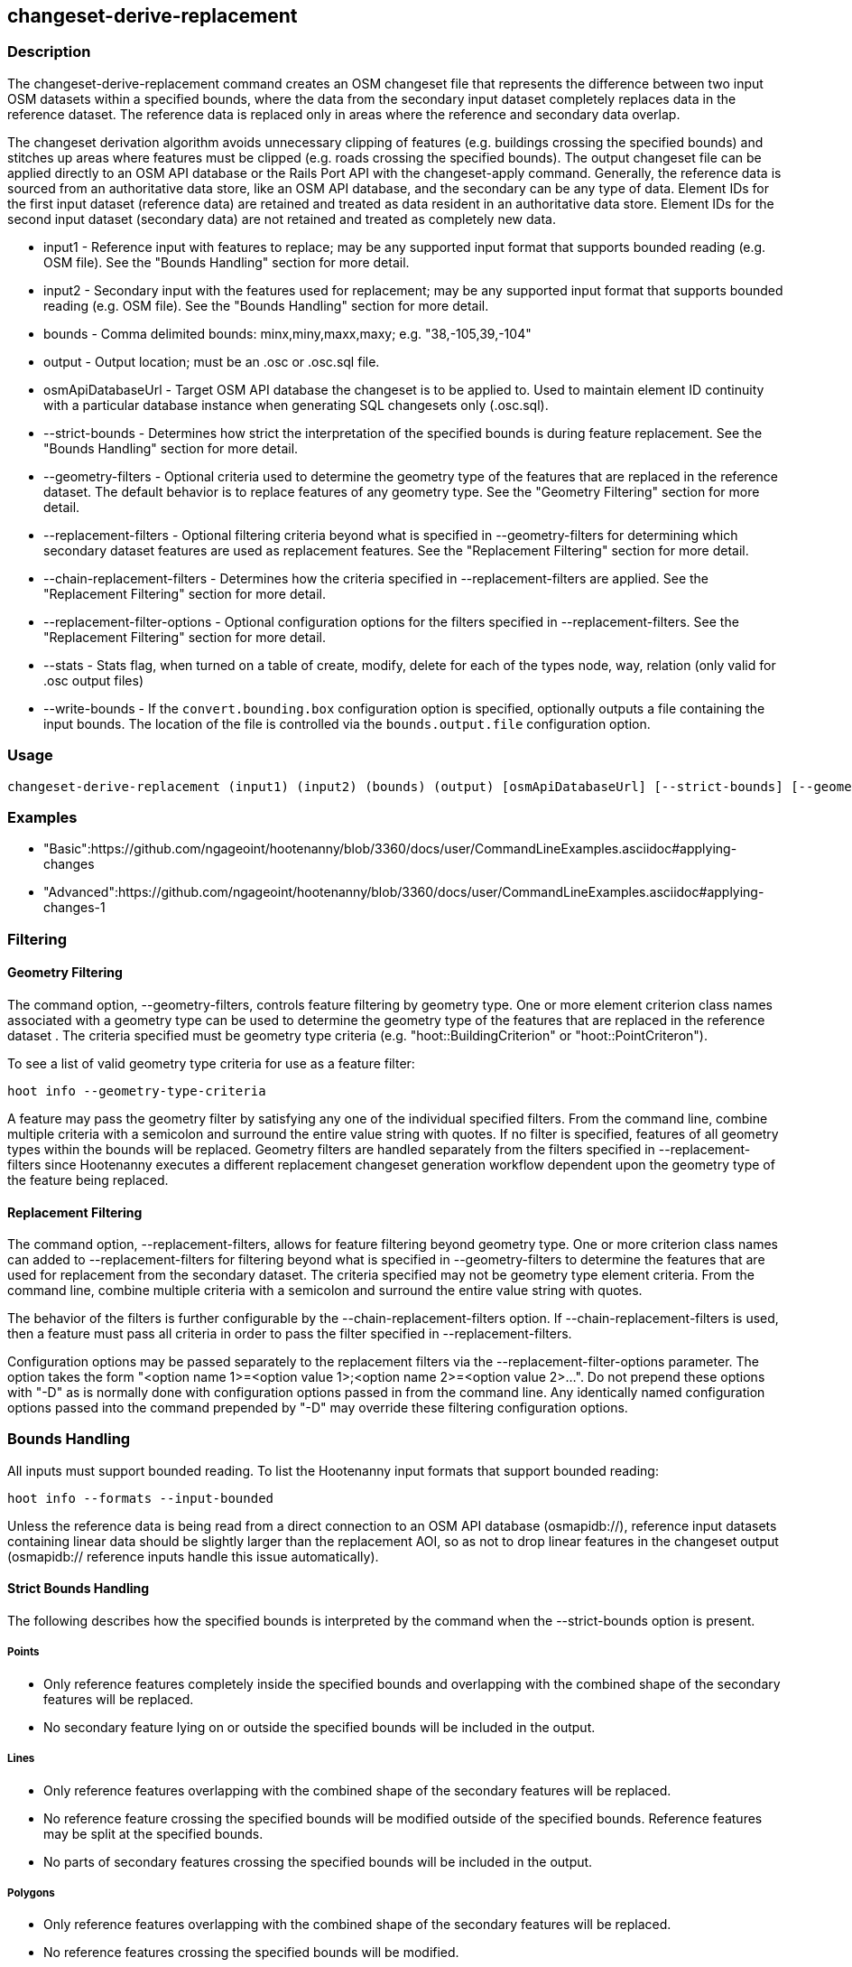 [[changeset-derive-replacement]]
== changeset-derive-replacement

=== Description

The +changeset-derive-replacement+ command creates an OSM changeset file that represents the difference between two input OSM datasets within a 
specified bounds, where the data from the secondary input dataset completely replaces data in the reference dataset. The reference data is
replaced only in areas where the reference and secondary data overlap.
 
The changeset derivation algorithm avoids unnecessary clipping of features (e.g. buildings crossing the specified bounds) and stitches up 
areas where features must be clipped (e.g. roads crossing the specified bounds). The output changeset file can be applied directly to an 
OSM API database or the Rails Port API with the  +changeset-apply+ command. Generally, the reference data is sourced from an authoritative 
data store, like an OSM API database, and the secondary can be any type of data. Element IDs for the first input dataset (reference data) are 
retained and treated as data resident in an authoritative data store. Element IDs for the second input dataset (secondary data) are not retained 
and treated as completely new data. 

* +input1+                       - Reference input with features to replace; may be any supported input format that supports bounded reading 
                                   (e.g. OSM file). See the "Bounds Handling" section for more detail.
* +input2+                       - Secondary input with the features used for replacement; may be any supported input format that supports 
                                   bounded reading (e.g. OSM file). See the "Bounds Handling" section for more detail.
* +bounds+                       - Comma delimited bounds: minx,miny,maxx,maxy; e.g. "38,-105,39,-104"
* +output+                       - Output location; must be an .osc or .osc.sql file.
* +osmApiDatabaseUrl+            - Target OSM API database the changeset is to be applied to.  Used to maintain element ID continuity with a 
                                   particular database instance when generating SQL changesets only (.osc.sql).
* +--strict-bounds+              - Determines how strict the interpretation of the specified bounds is during feature replacement. See the  
                                   "Bounds Handling" section for more detail.
* +--geometry-filters+           - Optional criteria used to determine the geometry type of the features that are replaced in the reference 
                                   dataset. The default behavior is to replace features of any geometry type. See the "Geometry Filtering" 
                                   section for more detail.
* +--replacement-filters+        - Optional filtering criteria beyond what is specified in --geometry-filters for determining which secondary 
                                   dataset features are used as replacement features. See the "Replacement Filtering" section for more detail.
* +--chain-replacement-filters+  - Determines how the criteria specified in --replacement-filters are applied. See the "Replacement Filtering" 
                                   section for more detail.
* +--replacement-filter-options+ - Optional configuration options for the filters specified in --replacement-filters. See the 
                                   "Replacement Filtering" section for more detail.
* +--stats+                      - Stats flag, when turned on a table of create, modify, delete for each of the types node, way, relation (only 
                                   valid for .osc output files)
* +--write-bounds+               - If the `convert.bounding.box` configuration option is specified, optionally outputs a file containing the 
                                   input bounds. The location of the file is controlled via the `bounds.output.file` configuration option.

=== Usage

--------------------------------------
changeset-derive-replacement (input1) (input2) (bounds) (output) [osmApiDatabaseUrl] [--strict-bounds] [--geometry-filters] [--replacement-filters] [--chain-replacement-filters] [--replacement-filter-options] [--stats] [--write-bounds]
--------------------------------------

=== Examples

* "Basic":https://github.com/ngageoint/hootenanny/blob/3360/docs/user/CommandLineExamples.asciidoc#applying-changes
* "Advanced":https://github.com/ngageoint/hootenanny/blob/3360/docs/user/CommandLineExamples.asciidoc#applying-changes-1

=== Filtering

==== Geometry Filtering

The command option, --geometry-filters, controls feature filtering by geometry type. One or more element criterion class names associated with 
a geometry type can be used to determine the geometry type of the features that are replaced in the reference dataset . The criteria specified 
must be geometry type criteria (e.g. "hoot::BuildingCriterion" or "hoot::PointCriteron"). 

To see a list of valid geometry type criteria for use as a feature filter:
-----
hoot info --geometry-type-criteria
-----

A feature may pass the geometry filter by satisfying any one of the individual specified filters. From the command line, combine multiple 
criteria with a semicolon and surround the entire value string with quotes.  If no filter is specified, features of all geometry types within 
the bounds will be replaced. Geometry filters are handled separately from the filters specified in --replacement-filters since Hootenanny 
executes a different replacement changeset generation workflow dependent upon the geometry type of the feature being replaced. 

==== Replacement Filtering

The command option, --replacement-filters, allows for feature filtering beyond geometry type. One or more criterion class names can added to 
--replacement-filters for filtering beyond what is specified in --geometry-filters to determine the features that are used for replacement from 
the secondary dataset. The criteria specified may not be geometry type element criteria. From the command line, combine multiple criteria with 
a semicolon and surround the entire value string with quotes. 

The behavior of the filters is further configurable by the --chain-replacement-filters option. If --chain-replacement-filters is used, then a 
feature must pass all criteria in order to pass the filter specified in --replacement-filters.

Configuration options may be passed separately to the replacement filters via the --replacement-filter-options parameter. The option takes the 
form "<option name 1>=<option value 1>;<option name 2>=<option value 2>...". Do not prepend these options with "-D" as is normally done with 
configuration options passed in from the command line. Any identically named configuration options passed into the command prepended by "-D" 
may override these filtering configuration options.

=== Bounds Handling

All inputs must support bounded reading. To list the Hootenanny input formats that support bounded reading:
-----
hoot info --formats --input-bounded
-----

Unless the reference data is being read from a direct connection to an OSM API database (osmapidb://), reference input datasets containing 
linear data should be slightly larger than the replacement AOI, so as not to drop linear features in the changeset output 
(osmapidb:// reference inputs handle this issue automatically).

==== Strict Bounds Handling

The following describes how the specified bounds is interpreted by the command when the +--strict-bounds+ option is present.

===== Points

* Only reference features completely inside the specified bounds and overlapping with the combined shape of the secondary features will be 
  replaced.
* No secondary feature lying on or outside the specified bounds will be included in the output.

===== Lines

* Only reference features overlapping with the combined shape of the secondary features will be replaced.
* No reference feature crossing the specified bounds will be modified outside of the specified bounds. Reference features may be split at the 
  specified bounds.
* No parts of secondary features crossing the specified bounds will be included in the output.

===== Polygons

* Only reference features overlapping with the combined shape of the secondary features will be replaced.
* No reference features crossing the specified bounds will be modified.
* No secondary features crossing the specified bounds will be included in the output.

==== Lenient Bounds Handling

The following describes how the specified bounds is interpreted by the command when the +--strict-bounds+ bounds option is absent.

===== Points

N/A - Point bounds relationships are only handled in a strict fashion.

===== Lines

* Only reference features overlapping with the combined shape of the secondary features will be replaced.
* Reference features crossing the specified bounds will be completely replaced by secondary features.

===== Polygons

* Only reference features overlapping with the combined shape of the secondary features will be replaced.
* Reference features crossing the specified bounds may be modified. They will not be split, and will only be conflated with secondary features.
* Secondary features crossing the specified bounds may be included unmodified in the output or conflated with reference features.

=== Versioning

If the target of the resulting changeset is an OSM API database, all input features from the reference dataset must be populated with the 
correct changeset versions or application of the resulting changeset will fail. 

For Overpass API queries, add "out meta" to the query retrieving the reference data.

=== Unsupported Formats

GeoJSON output from the Overpass API is not supported by this command, since it does not contain way nodes.

=== Notes

As part of "this issue":https://github.com/ngageoint/hootenanny/issues/3429 , we'll look into providing the option to replace all reference
data within the specified bounds rather than just the reference data that overlaps secondary data.

=== See Also

* `changeset-derive` command
* `changeset.*` configuration options
* `snap.unconnected.ways.*` configuration options
* "Supported Input Formats":https://github.com/ngageoint/hootenanny/blob/master/docs/user/SupportedDataFormats.asciidoc
